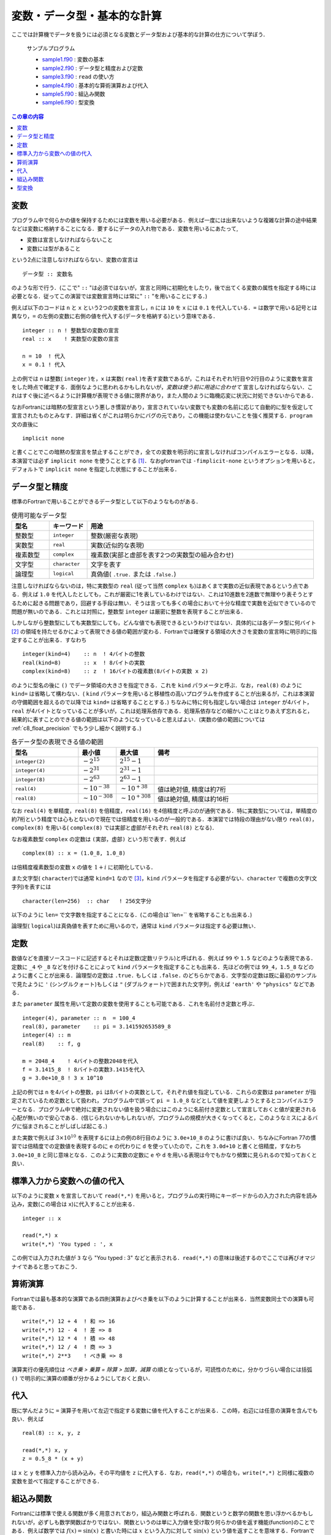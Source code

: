 .. -*- coding: utf-8 -*-

.. highlight:: fortran
  :linenothreshold: 1

============================
変数・データ型・基本的な計算
============================

ここでは計算機でデータを扱うには必須となる変数とデータ型および基本的な計算の仕方について学ぼう．

    サンプルプログラム

    - `sample1.f90 <sample/chap03/sample1.f90>`_ : 変数の基本
    - `sample2.f90 <sample/chap03/sample2.f90>`_ : データ型と精度および定数
    - `sample3.f90 <sample/chap03/sample3.f90>`_ : ``read`` の使い方
    - `sample4.f90 <sample/chap03/sample4.f90>`_ : 基本的な算術演算および代入
    - `sample5.f90 <sample/chap03/sample5.f90>`_ : 組込み関数
    - `sample6.f90 <sample/chap03/sample6.f90>`_ : 型変換

.. contents:: この章の内容
    :depth: 2

変数
----

プログラム中で何らかの値を保持するためには変数を用いる必要がある．例えば一度には出来ないような複雑な計算の途中結果などは変数に格納することになる．要するにデータの入れ物である．変数を用いるにあたって,

-  変数は宣言しなければならないこと
-  変数には型があること

という2点に注意しなければならない．変数の宣言は

::

      データ型 :: 変数名

のような形で行う．(ここで" ``::`` "は必須ではないが，宣言と同時に初期化をしたり，後で出てくる変数の属性を指定する時には必要となる．従ってこの演習では変数宣言時には常に" ``::`` "を用いることにする．)

例えば以下のコードは ``n`` と ``x`` という2つの変数を宣言し，``n`` には ``10`` を ``x`` には ``0.1`` を代入している．``=`` は数学で用いる記号とは異なり，``=`` の左側の変数に右側の値を代入する(データを格納する)という意味である．

::

      integer :: n ! 整数型の変数の宣言
      real :: x    ! 実数型の変数の宣言

      n = 10  ! 代入
      x = 0.1 ! 代入

上の例では ``n`` は整数( ``integer`` )を，``x`` は実数( ``real`` )を表す変数であるが，これはそれぞれ1行目や2行目のように変数を宣言をした時点で確定する．面倒なように思われるかもしれないが，*変数は使う前に用途に合わせて* 宣言しなければならない．これはすぐ後に述べるように計算機が表現できる値に限界があり，また人間のように臨機応変に状況に対処できないからである．

なおFortranには暗黙の型宣言という悪しき慣習があり，宣言されていない変数でも変数の名前に応じて自動的に型を仮定して宣言されたものとみなす．詳細は省くがこれは明らかにバグの元であり，この機能は使わないことを強く推奨する．``program`` 文の直後に

::

      implicit none

と書くことでこの暗黙の型宣言を禁止することができ，全ての変数を明示的に宣言しなければコンパイルエラーとなる．以降，本演習では必ず ``implicit none`` を使うこととする [#]_．なおgfortranでは ``-fimplicit-none`` というオプションを用いると，デフォルトで ``implicit none`` を指定した状態にすることが出来る．


データ型と精度
--------------

標準のFortranで用いることができるデータ型として以下のようなものがある．

.. tabularcolumns:: |p{0.1 \textwidth}|p{0.1 \textwidth}|p{0.6 \textwidth}|
.. list-table:: 使用可能なデータ型
    :widths: 10, 10, 60
    :header-rows: 1

    * - 型名
      - キーワード
      - 用途

    * - 整数型
      - ``integer``
      - 整数(厳密な表現)

    * - 実数型
      - ``real``
      - 実数(近似的な表現)

    * - 複素数型
      - ``complex``
      - 複素数(実部と虚部を表す2つの実数型の組み合わせ)

    * - 文字型
      - ``character``
      - 文字を表す

    * - 論理型
      - ``logical``
      - 真偽値( ``.true.`` または ``.false.``)


注意しなければならないのは，特に実数型の ``real`` (従って当然 ``complex`` も)はあくまで実数の近似表現であるという点である．例えば ``1.0`` を代入したとしても，これが厳密に1を表しているわけではない．これは10進数を2進数で無理やり表そうとするために起きる問題であり，回避する手段は無い．そうは言っても多くの場合において十分な精度で実数を近似できているので問題が無いのである．これとは対照に，整数型 ``integer`` は厳密に整数を表現することが出来る．

しかしながら整数型にしても実数型にしても，どんな値でも表現できるというわけではない．具体的には各データ型に何バイト [#]_ の領域を持たせるかによって表現できる値の範囲が変わる．Fortranでは確保する領域の大きさを変数の宣言時に明示的に指定することが出来る．すなわち

::

      integer(kind=4)    :: n  ! 4バイトの整数
      real(kind=8)       :: x  ! 8バイトの実数
      complex(kind=8)    :: z  ! 16バイトの複素数(8バイトの実数 x 2)

のように型名の後に ``()`` でデータ領域の大きさを指定できる．これを ``kind`` パラメータと呼ぶ．なお，``real(8)`` のように ``kind=`` は省略して構わない．( ``kind`` パラメータを用いると移植性の高いプログラムを作成することが出来るが，これは本演習の守備範囲を超えるので以降では ``kind=`` は省略することとする．) ちなみに特に何も指定しない場合は ``integer`` が4バイト，``real`` が4バイトとなっていることが多いが，これは処理系依存である．処理系依存などの細かいことはとりあえず忘れると，結果的に表すことのできる値の範囲は以下のようになっていると思えばよい．(実数の値の範囲については :ref:`c8_float_precision` でもう少し細かく説明する．)

.. tabularcolumns:: |p{0.2 \textwidth}|p{0.1 \textwidth}|p{0.1 \textwidth}|p{0.5 \textwidth}|
.. list-table:: 各データ型の表現できる値の範囲
    :widths: 20, 10, 10, 50
    :header-rows: 1

    * - 型名
      - 最小値
      - 最大値
      - 備考

    * - ``integer(2)``
      - :math:`-2^{15}`
      - :math:`2^{15}-1`
      -

    * - ``integer(4)``
      - :math:`-2^{31}`
      - :math:`2^{31}-1`
      -

    * - ``integer(8)``
      - :math:`-2^{63}`
      - :math:`2^{63}-1`
      -

    * - ``real(4)``
      - :math:`\sim 10^{-38}`
      - :math:`\sim 10^{+38}`
      - 値は絶対値, 精度は約7桁

    * - ``real(8)``
      - :math:`\sim 10^{-308}`
      - :math:`\sim 10^{+308}`
      - 値は絶対値, 精度は約16桁

なお ``real(4)`` を単精度，``real(8)`` を倍精度，``real(16)`` を4倍精度と呼ぶのが通例である．特に実数型については，単精度の約7桁という精度では心もとないので現在では倍精度を用いるのが一般的である．本演習では特段の理由がない限り ``real(8)``，``complex(8)`` を用いる( ``complex(8)`` では実部と虚部がそれぞれ ``real(8)`` となる)．

なお複素数型 ``complex`` の定数は ``(実部，虚部)`` という形で表す．例えば

::

      complex(8) :: x = (1.0_8, 1.0_8)

は倍精度複素数型の変数 ``x`` の値を :math:`1 + i` に初期化している．

また文字型( ``character``)では通常 ``kind=1`` なので [#]_，``kind`` パラメータを指定する必要がない．``character`` で複数の文字(文字列)を表すには

::

      character(len=256)  :: char   ! 256文字分

以下のように ``len=`` で文字数を指定することになる．(この場合は``len=`` を省略することも出来る．)

論理型( ``logical``)は真偽値を表すために用いるので，通常は ``kind`` パラメータは指定する必要は無い．

定数
----

数値などを直接ソースコードに記述するとそれは定数(定数リテラル)と呼ばれる．例えば ``99`` や ``1.5`` などのような表現である．定数に ``_4`` や ``_8`` などを付けることによって ``kind`` パラメータを指定することも出来る．先ほどの例では ``99_4``，``1.5_8`` などのように書くことが出来る．論理型の定数は ``.true.`` もしくは ``.false.`` のどちらかである．文字型の定数は既に最初のサンプルで見たように ``'`` (シングルクォート)もしくは ``"`` (ダブルクォート)で囲まれた文字列，例えば ``'earth'`` や ``"physics"`` などである．

また ``parameter`` 属性を用いて定数の変数を使用することも可能である．これを名前付き定数と呼ぶ．


::

      integer(4), parameter :: n  = 100_4
      real(8), parameter    :: pi = 3.141592653589_8
      integer(4) :: m
      real(8)    :: f, g

      m = 2048_4    ! 4バイトの整数2048を代入
      f = 3.1415_8  ! 8バイトの実数3.1415を代入
      g = 3.0e+10_8 ! 3 x 10^10

上記の例では ``n`` を4バイトの整数，``pi`` は8バイトの実数として，それぞれ値を指定している．これらの変数は ``parameter`` が指定されているため定数として扱われ，プログラム中で誤って ``pi = 1.0_8`` などとして値を変更しようとするとコンパイルエラーとなる．プログラム中で絶対に変更されない値を扱う場合にはこのように名前付き定数として宣言しておくと値が変更される心配が無いので安心である．(信じられないかもしれないが，プログラムの規模が大きくなってくると，このようなミスによるバグに悩まされることがしばしば起こる．)

また実数で例えば :math:`3 \times 10^{10}` を表現するには上の例の8行目のように ``3.0e+10_8`` のように書けば良い．ちなみにFortran 77の慣習では倍精度での定数値を表現するのに ``e`` の代わりに ``d`` を使っていたので，これを ``3.0d+10`` と書くと倍精度，すなわち ``3.0e+10_8`` と同じ意味となる．このように実数の定数に ``e`` や ``d`` を用いる表現は今でもかなり頻繁に見られるので知っておくと良い．

標準入力から変数への値の代入
----------------------------

以下のように変数 ``x`` を宣言しておいて ``read(*,*)`` を用いると，プログラムの実行時にキーボードからの入力された内容を読み込み，変数(この場合は ``x``)に代入することが出来る．

::

      integer :: x

      read(*,*) x
      write(*,*) 'You typed : ', x

この例では入力された値が ``3`` なら "You typed : 3" などと表示される．``read(*,*)`` の意味は後述するのでここでは再びオマジナイであると思っておこう．

算術演算
--------

Fortranでは最も基本的な演算である四則演算およびべき乗を以下のように計算することが出来る．当然変数同士での演算も可能である．

::

      write(*,*) 12 + 4  ! 和 => 16
      write(*,*) 12 - 4  ! 差 => 8
      write(*,*) 12 * 4  ! 積 => 48
      write(*,*) 12 / 4  ! 商 => 3
      write(*,*) 2**3    ! べき乗 => 8

演算実行の優先順位は *べき乗 > 乗算 = 除算 > 加算，減算* の順となっているが，可読性のために，分かりづらい場合には括弧 ``()`` で明示的に演算の順番が分かるようにしておくと良い．

代入
----

既に学んだように ``=`` 演算子を用いて左辺で指定する変数に値を代入することが出来る．この時，右辺には任意の演算を含んでも良い．例えば

::

      real(8) :: x, y, z

      read(*,*) x, y
      z = 0.5_8 * (x + y)

は ``x`` と ``y`` を標準入力から読み込み，その平均値を ``z`` に代入する．なお，``read(*,*)`` の場合も，``write(*,*)`` と同様に複数の変数を並べて指定することができる．

組込み関数
----------

Fortranには標準で使える関数が多く用意されており，組込み関数と呼ばれる．関数というと数学の関数を思い浮かべるかもしれないが，必ずしも数学関数ばかりではない．関数というのは単に入力値を受け取り何らかの値を返す機能(function)のことである．例えば数学では :math:`f(x) = \sin(x)` と書いた時には :math:`x` という入力に対して :math:`\sin(x)` という値を返すことを意味する．Fortranでも以下のように入力値 ``x`` 対して ``sin(x)`` とすることで関数値を計算することが出来る．なお関数に渡すパラメータ(ここでは ``x``)のことを *引数* と呼び，関数が返す値のことを *返値* と呼ぶ．

::

      real(8) :: x, y

      read(*,*) x ! キーボードから実数を読み込む
      y = sin(x)

この他にも ``cos(x)``，``tan(x)``，``sqrt(x)``，``exp(x)``，``log(x)`` など様々な関数が用意されているので，必要に応じて調べて欲しい [#]_．なお，自分で独自の関数を定義して用いる方法は後に学ぶことになる．

型変換
------

異なる型同士の演算を行う場合や，代入する際に左辺と右辺で型が異なる場合には *より一般的な型へと変換された後に演算や代入が実行される*．この機能は便利なようで時に注意が必要な場合がある．

例えば以下の例を考えよう．

::

      real(8)    :: x

      x = 2 / 3

``x = 0.666...`` となるかと思いきや，実際には ``x = 0`` となってしまう．これは左辺が整数同士の演算として行われるため( ``2 / 3`` は ``0``)である．これを回避するには例えば ``x = 2.0_8 / 3`` や ``x = 2 / 3.0_8`` とすれば良い．どちらかが実数であればもう一方も実数に変換されてから計算されるので，演算結果も実数となる．ただし ``x = 2.0 / 3`` のようにしてしまうと ``x`` は倍精度( ``real(8)``)で宣言されているにも関わらず ``2.0`` は単精度の実数( ``real(4)``)と解釈され，右辺の計算結果も単精度実数となる．これが左辺の ``x`` に代入される時に倍精度( ``real(8)``)に変換されるため，結果的には精度が失われることになってしまう．

以下の組込み関数を用いて明示的に型変換を行うことも出来る．例えば，``real(1, kind=8)`` によって整数 ``1`` が倍精度実数の ``1.0_8`` に変換される．ここでも2番目の引数を指定し忘れると精度が失われるので注意が必要である．ただし ``kind=`` は省略可能であり，``real(1, 8)`` とするだけでも良い．

.. tabularcolumns:: |p{0.3 \textwidth}|p{0.6 \textwidth}|
.. list-table:: 型変換を行う組み込み関数
    :widths: 30, 60
    :header-rows: 1

    * - 関数名
      - 説明

    * - ``int(x)``
      - ``integer`` へ変換(切捨て)

    * - ``int(x, kind=k)``
      - ``integer(k)`` へ変換(切捨て)

    * - ``real(x)``
      - ``real`` へ変換

    * - ``real(x, kind=k)``
      - ``real(k)`` へ変換

    * - ``cmplx(x)``
      - ``complex`` へ変換(実部が ``x``，虚部は ``0``)

    * - ``cmplx(x, y)``
      - ``complex`` へ変換(実部が ``x``，虚部は ``y``)

    * - ``cmplx(x, y, kind=k)``
      - ``complex(k)`` へ変換(実部が ``x``，虚部は ``y``)

----

.. [#]

   巷で流行りのスクリプト言語では変数宣言は要らないじゃないかという人もいるかもしれないが，それは動的型付き言語だからそれでも良いのである．CやFortranのような静的型付き言語ではその限りではない．

.. [#]

   通常1バイトは8ビット，すなわち1バイトあたり2 :sup:`8` = 256通りの表現が可能である．

.. [#]

   ASCIIコードは1バイトで足りるため．

.. [#]

   例えば 高木(2009，3章)．

